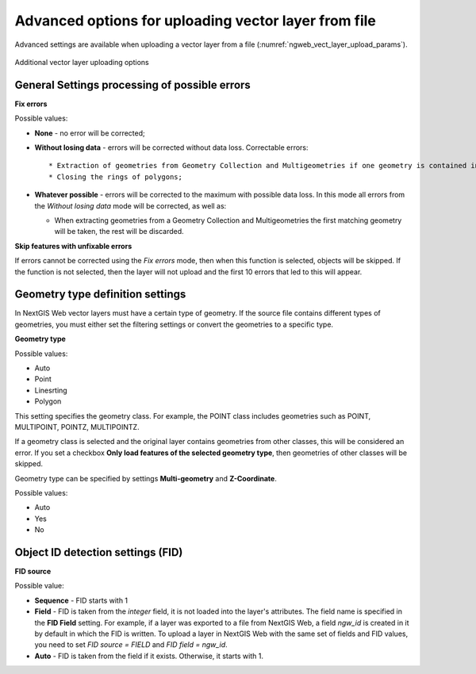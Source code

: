 .. sectionauthor:: Roman Gainullov <roman.gaynullov@nextgis.com>


Advanced options for uploading vector layer from file
========================================================

Advanced settings are available when uploading a vector layer from a file (:numref:`ngweb_vect_layer_upload_params`).

.. figure:: _static/vect_layer_upload_params.png
   :name: ngweb_vect_layer_upload_params
   :align: center
   :width: 20cm
   
   Additional vector layer uploading options


.. _general:

General Settings processing of possible errors
----------------------------------------------

**Fix errors**

Possible values:

* **None** - no error will be corrected;
* **Without losing data** - errors will be corrected without data loss. Correctable errors::

  * Extraction of geometries from Geometry Collection and Multigeometries if one geometry is contained inside;
  * Closing the rings of polygons;
* **Whatever possible** - errors will be corrected to the maximum with possible data loss. In this mode all errors from the *Without losing data* mode will be corrected, as well as:

  * When extracting geometries from a Geometry Collection and Multigeometries the first matching geometry will be taken, the rest will be discarded.


**Skip features with unfixable errors**

If errors cannot be corrected using the *Fix errors* mode, then when this function is selected, objects will be skipped.
If the function is not selected, then the layer will not upload and the first 10 errors that led to this will appear.


.. _geometry_type:

Geometry type definition settings
-----------------------------------

In NextGIS Web vector layers must have a certain type of geometry.
If the source file contains different types of geometries, you must either set the filtering settings or convert the geometries to a specific type.


**Geometry type**

Possible values:

* Auto
* Point
* Linesrting
* Polygon

This setting specifies the geometry class. For example, the POINT class includes geometries such as POINT, MULTIPOINT, POINTZ, MULTIPOINTZ.

If a geometry class is selected and the original layer contains geometries from other classes, this will be considered an error.
If you set a checkbox **Only load features of the selected geometry type**, then geometries of other classes will be skipped.

Geometry type can be specified by settings **Multi-geometry** and **Z-Coordinate**.

Possible values:

* Auto
* Yes
* No


.. _fid:

Object ID detection settings (FID)
-------------------------------------

**FID source**

Possible value:

* **Sequence** - FID starts with 1
* **Field** - FID is taken from the *integer* field, it is not loaded into the layer's attributes. The field name is specified in the **FID Field** setting. For example, if a layer was exported to a file from NextGIS Web, a field *ngw_id* is created in it by default in which the FID is written. To upload a layer in NextGIS Web with the same set of fields and FID values, you need to set *FID source = FIELD* and *FID field = ngw_id*.
* **Auto** - FID is taken from the field if it exists. Otherwise, it starts with 1.
